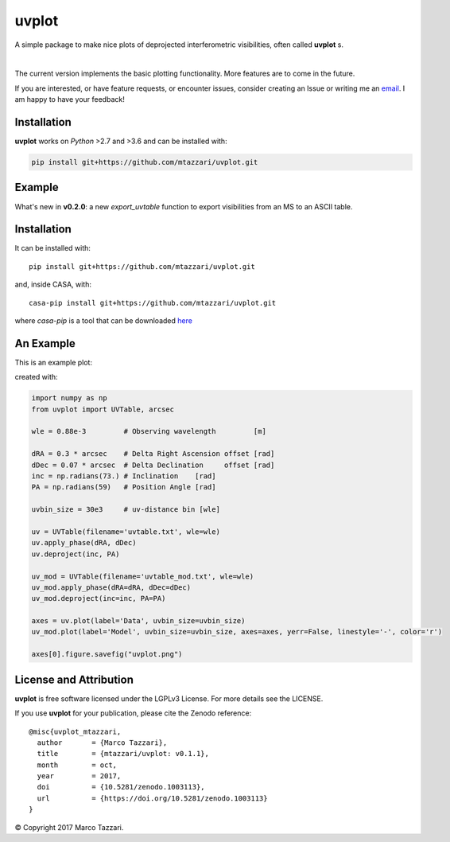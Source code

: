 ======
uvplot
======
A simple package to make nice plots of deprojected interferometric visibilities, often called **uvplot** s.


.. image:: https://travis-ci.org/mtazzari/uvplot.svg?branch=master
    :target: https://travis-ci.org/mtazzari/uvplot

.. image:: https://img.shields.io/github/release/mtazzari/uvplot/all.svg
    :target: https://github.com/mtazzari/uvplot/releases
    
.. image:: https://img.shields.io/badge/License-LGPL%20v3-blue.svg
    :target: https://www.gnu.org/licenses/lgpl-3.0

.. image:: https://zenodo.org/badge/105298533.svg
   :target: https://zenodo.org/badge/latestdoi/105298533
   
|

The current version implements the basic plotting functionality. More features are to come in the future.

If you are interested, or have feature requests, or encounter issues, consider creating an Issue or writing me an `email  <mtazzari@ast.cam.ac.uk>`_. I am happy to have your feedback!


Installation
------------

**uvplot** works on `Python` >2.7 and >3.6 and can be installed with:

.. code-block :: bash

    pip install git+https://github.com/mtazzari/uvplot.git

Example
-------

What's new in **v0.2.0**: a new `export_uvtable` function to export visibilities from an MS to an ASCII table.


Installation
------------
It can be installed with::

    pip install git+https://github.com/mtazzari/uvplot.git

and, inside CASA, with::

    casa-pip install git+https://github.com/mtazzari/uvplot.git

where `casa-pip` is a tool that can be downloaded `here <https://github.com/radio-astro-tools/casa-python>`_


An Example
----------
This is an example plot:

.. image:: static/uvplot.png
   :width: 60 %
   :alt: example uv plot
   :align: center

created with:

.. code-block:: py

    import numpy as np
    from uvplot import UVTable, arcsec

    wle = 0.88e-3         # Observing wavelength         [m]

    dRA = 0.3 * arcsec    # Delta Right Ascension offset [rad]
    dDec = 0.07 * arcsec  # Delta Declination     offset [rad]
    inc = np.radians(73.) # Inclination    [rad]
    PA = np.radians(59)   # Position Angle [rad]

    uvbin_size = 30e3     # uv-distance bin [wle]

    uv = UVTable(filename='uvtable.txt', wle=wle)
    uv.apply_phase(dRA, dDec)
    uv.deproject(inc, PA)

    uv_mod = UVTable(filename='uvtable_mod.txt', wle=wle)
    uv_mod.apply_phase(dRA=dRA, dDec=dDec)
    uv_mod.deproject(inc=inc, PA=PA)

    axes = uv.plot(label='Data', uvbin_size=uvbin_size)
    uv_mod.plot(label='Model', uvbin_size=uvbin_size, axes=axes, yerr=False, linestyle='-', color='r')

    axes[0].figure.savefig("uvplot.png")


License and Attribution
-----------------------
**uvplot** is free software licensed under the LGPLv3 License. For more details see the LICENSE.

If you use **uvplot** for your publication, please cite the Zenodo reference::

    @misc{uvplot_mtazzari,
      author       = {Marco Tazzari},
      title        = {mtazzari/uvplot: v0.1.1},
      month        = oct,
      year         = 2017,
      doi          = {10.5281/zenodo.1003113},
      url          = {https://doi.org/10.5281/zenodo.1003113}
    }


© Copyright 2017 Marco Tazzari.
